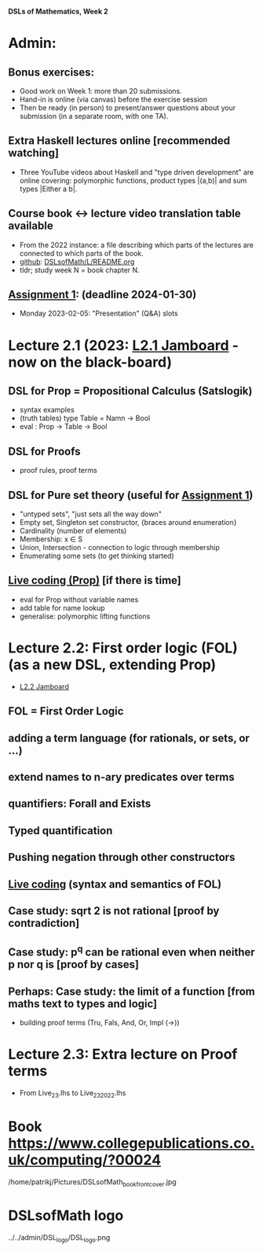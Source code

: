 *DSLs of Mathematics, Week 2*
* Admin:
** Bonus exercises:
+ Good work on Week 1: more than 20 submissions.
+ Hand-in is online (via canvas) before the exercise session
+ Then be ready (in person) to present/answer questions about your
  submission (in a separate room, with one TA).
** Extra Haskell lectures online [recommended watching]
+ Three YouTube videos about Haskell and "type driven development" are
  online covering: polymorphic functions, product types |(a,b)| and
  sum types |Either a b|.
** Course book <-> lecture video translation table available
+ From the 2022 instance: a file describing which parts of the
  lectures are connected to which parts of the book.
+ [[https://github.com/DSLsofMath/DSLsofMath/blob/master/L/README.org][github]]: [[file:../README.org][DSLsofMath/L/README.org]]
+ tldr; study week N = book chapter N.
** [[https://chalmers.instructure.com/courses/27857/assignments/81051][Assignment 1]]: (deadline 2024-01-30)
+ Monday 2023-02-05: "Presentation" (Q&A) slots
* Lecture 2.1 (2023: [[https://jamboard.google.com/d/13gEobT8LWbY7bmMztKO2_ZVEESI87d-ngF3aogZeiOc/viewer?f=0][L2.1 Jamboard]] - now on the black-board)
** DSL for Prop = Propositional Calculus (Satslogik)
+ syntax examples
+ (truth tables)
  type Table = Namn -> Bool
+ eval : Prop -> Table -> Bool
** DSL for Proofs
+ proof rules, proof terms
** DSL for Pure set theory (useful for [[https://chalmers.instructure.com/courses/27857/assignments/81051][Assignment 1]])
+ "untyped sets", "just sets all the way down"
+ Empty set, Singleton set constructor, {braces around enumeration}
+ Cardinality (number of elements)
+ Membership: x ∈ S
+ Union, Intersection - connection to logic through membership
+ Enumerating some sets (to get thinking started)
** [[file:Live_2_1.lhs][Live coding (Prop)]] [if there is time]
+ eval for Prop without variable names
+ add table for name lookup
+ generalise: polymorphic lifting functions






















* Lecture 2.2: First order logic (FOL) (as a new DSL, extending Prop)
+ [[https://jamboard.google.com/d/1aAzwgHktC5Ha2js9BPnv5IXTNGBrll3LLXpOhh-6rh8/viewer?f=0][L2.2 Jamboard]]
** FOL = First Order Logic
** adding a term language (for rationals, or sets, or ...)
** extend names to n-ary predicates over terms
** quantifiers: Forall and Exists
** Typed quantification
** Pushing negation through other constructors
** [[file:Live_2_2_2023.lhs][Live coding]] (syntax and semantics of FOL)
** Case study: sqrt 2 is not rational [proof by contradiction]
** Case study: p^q can be rational even when neither p nor q is [proof by cases]
** Perhaps: Case study: the limit of a function [from maths text to types and logic]
+ building proof terms (Tru, Fals, And, Or, Impl (->))
* Lecture 2.3: Extra lecture on Proof terms
+ From Live_2_3.lhs to Live_2_3_2022.lhs







































* Book https://www.collegepublications.co.uk/computing/?00024
/home/patrikj/Pictures/DSLsofMath_book_front_cover.jpg


















* DSLsofMath logo
../../admin/DSL_logo/DSL_logo.png


